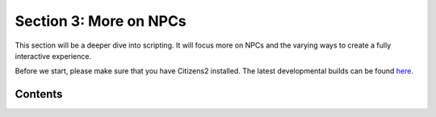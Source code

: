 =======================
Section 3: More on NPCs
=======================

This section will be a deeper dive into scripting. It will focus more on NPCs
and the varying ways to create a fully interactive experience.

Before we start, please make sure that you have Citizens2 installed. The latest
developmental builds can be found `here
<http://ci.citizensnpcs.co/job/Citizens2/>`_.

Contents
========

.. toctree:
  :maxdepth: 1
  :titlesonly:
  .
  todo: make this section
